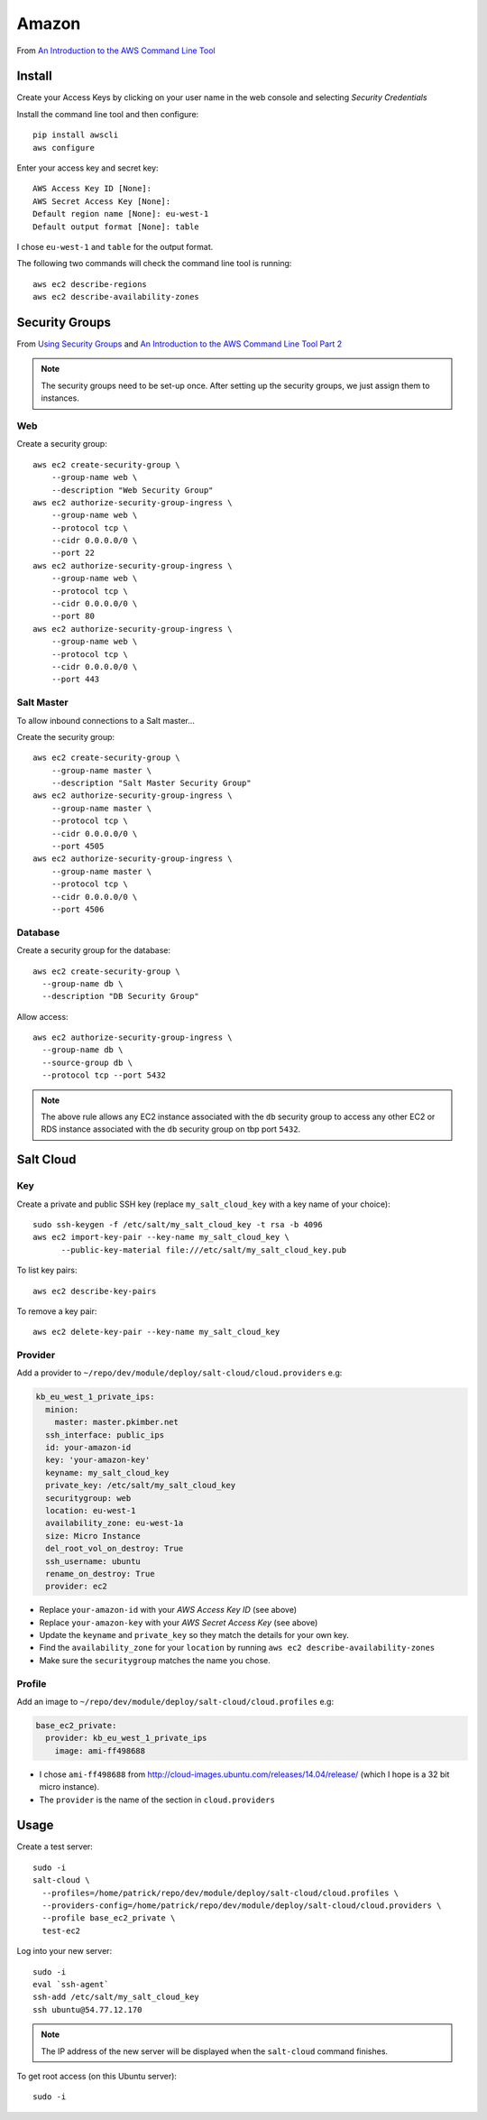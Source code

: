Amazon
******

.. highlight:: bash

From `An Introduction to the AWS Command Line Tool`_

Install
=======

Create your Access Keys by clicking on your user name in the web console and
selecting *Security Credentials*

Install the command line tool and then configure::

  pip install awscli
  aws configure

Enter your access key and secret key::

  AWS Access Key ID [None]:
  AWS Secret Access Key [None]:
  Default region name [None]: eu-west-1
  Default output format [None]: table

I chose ``eu-west-1`` and ``table`` for the output format.

The following two commands will check the command line tool is running::

  aws ec2 describe-regions
  aws ec2 describe-availability-zones

Security Groups
===============

From `Using Security Groups`_ and
`An Introduction to the AWS Command Line Tool Part 2`_

.. note:: The security groups need to be set-up once.  After setting up the
          security groups, we just assign them to instances.

Web
---

Create a security group::

  aws ec2 create-security-group \
      --group-name web \
      --description "Web Security Group"
  aws ec2 authorize-security-group-ingress \
      --group-name web \
      --protocol tcp \
      --cidr 0.0.0.0/0 \
      --port 22
  aws ec2 authorize-security-group-ingress \
      --group-name web \
      --protocol tcp \
      --cidr 0.0.0.0/0 \
      --port 80
  aws ec2 authorize-security-group-ingress \
      --group-name web \
      --protocol tcp \
      --cidr 0.0.0.0/0 \
      --port 443

Salt Master
-----------

To allow inbound connections to a Salt master...

Create the security group::

  aws ec2 create-security-group \
      --group-name master \
      --description "Salt Master Security Group"
  aws ec2 authorize-security-group-ingress \
      --group-name master \
      --protocol tcp \
      --cidr 0.0.0.0/0 \
      --port 4505
  aws ec2 authorize-security-group-ingress \
      --group-name master \
      --protocol tcp \
      --cidr 0.0.0.0/0 \
      --port 4506

Database
--------

Create a security group for the database::

  aws ec2 create-security-group \
    --group-name db \
    --description "DB Security Group"

Allow access::

  aws ec2 authorize-security-group-ingress \
    --group-name db \
    --source-group db \
    --protocol tcp --port 5432

.. note:: The above rule allows any EC2 instance associated with the ``db``
          security group to access any other EC2 or RDS instance associated
          with the ``db`` security group on tbp port ``5432``.

Salt Cloud
==========

Key
---

Create a private and public SSH key (replace ``my_salt_cloud_key`` with a key
name of your choice)::

  sudo ssh-keygen -f /etc/salt/my_salt_cloud_key -t rsa -b 4096
  aws ec2 import-key-pair --key-name my_salt_cloud_key \
        --public-key-material file:///etc/salt/my_salt_cloud_key.pub

To list key pairs::

  aws ec2 describe-key-pairs

To remove a key pair::

  aws ec2 delete-key-pair --key-name my_salt_cloud_key

Provider
--------

Add a provider to ``~/repo/dev/module/deploy/salt-cloud/cloud.providers`` e.g:

.. code-block:: yaml

  kb_eu_west_1_private_ips:
    minion:
      master: master.pkimber.net
    ssh_interface: public_ips
    id: your-amazon-id
    key: 'your-amazon-key'
    keyname: my_salt_cloud_key
    private_key: /etc/salt/my_salt_cloud_key
    securitygroup: web
    location: eu-west-1
    availability_zone: eu-west-1a
    size: Micro Instance
    del_root_vol_on_destroy: True
    ssh_username: ubuntu
    rename_on_destroy: True
    provider: ec2

- Replace ``your-amazon-id`` with your *AWS Access Key ID* (see above)
- Replace ``your-amazon-key`` with your *AWS Secret Access Key* (see above)
- Update the ``keyname`` and ``private_key`` so they match the details for your
  own key.
- Find the ``availability_zone`` for your ``location`` by running
  ``aws ec2 describe-availability-zones``
- Make sure the ``securitygroup`` matches the name you chose.

Profile
-------

Add an image to ``~/repo/dev/module/deploy/salt-cloud/cloud.profiles`` e.g:

.. code-block:: yaml

  base_ec2_private:
    provider: kb_eu_west_1_private_ips
      image: ami-ff498688

- I chose ``ami-ff498688`` from
  http://cloud-images.ubuntu.com/releases/14.04/release/ (which I hope is a 32
  bit micro instance).
- The ``provider`` is the name of the section in ``cloud.providers``

Usage
=====

Create a test server::

  sudo -i
  salt-cloud \
    --profiles=/home/patrick/repo/dev/module/deploy/salt-cloud/cloud.profiles \
    --providers-config=/home/patrick/repo/dev/module/deploy/salt-cloud/cloud.providers \
    --profile base_ec2_private \
    test-ec2

Log into your new server::

  sudo -i
  eval `ssh-agent`
  ssh-add /etc/salt/my_salt_cloud_key
  ssh ubuntu@54.77.12.170

.. note:: The IP address of the new server will be displayed when the
          ``salt-cloud`` command finishes.

To get root access (on this Ubuntu server)::

  sudo -i


.. _`An Introduction to the AWS Command Line Tool Part 2`: http://www.linux.com/news/featured-blogs/206-rene-cunningham/764536-an-introduction-to-the-aws-command-line-tool-part-2
.. _`An Introduction to the AWS Command Line Tool`: http://www.linux.com/learn/tutorials/761430-an-introduction-to-the-aws-command-line-tool
.. _`Using Security Groups`: http://docs.aws.amazon.com/cli/latest/userguide/cli-ec2-sg.html

